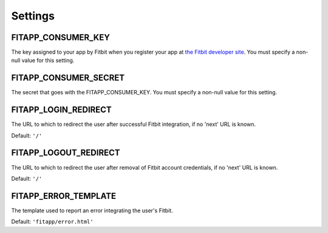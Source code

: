 Settings
========

.. index::
    single: FITAPP_CONSUMER_KEY

.. _FITAPP_CONSUMER_KEY:

FITAPP_CONSUMER_KEY
-------------------

The key assigned to your app by Fitbit when you register your app at
`the Fitbit developer site <http://dev.fitbit.com/>`_. You must specify a
non-null value for this setting.

.. index::
    single: FITAPP_CONSUMER_SECRET

.. _FITAPP_CONSUMER_SECRET:

FITAPP_CONSUMER_SECRET
----------------------

The secret that goes with the FITAPP_CONSUMER_KEY. You must specify a non-null
value for this setting.

.. _FITAPP_LOGIN_REDIRECT:

FITAPP_LOGIN_REDIRECT
---------------------

The URL to which to redirect the user after successful Fitbit integration, if
no 'next' URL is known.

Default:  ``'/'``

.. _FITAPP_LOGOUT_REDIRECT:

FITAPP_LOGOUT_REDIRECT
----------------------

The URL to which to redirect the user after removal of Fitbit account
credentials, if no 'next' URL is known.

Default: ``'/'``

.. _FITAPP_ERROR_TEMPLATE:

FITAPP_ERROR_TEMPLATE
---------------------

The template used to report an error integrating the user's Fitbit.

Default:  ``'fitapp/error.html'``
